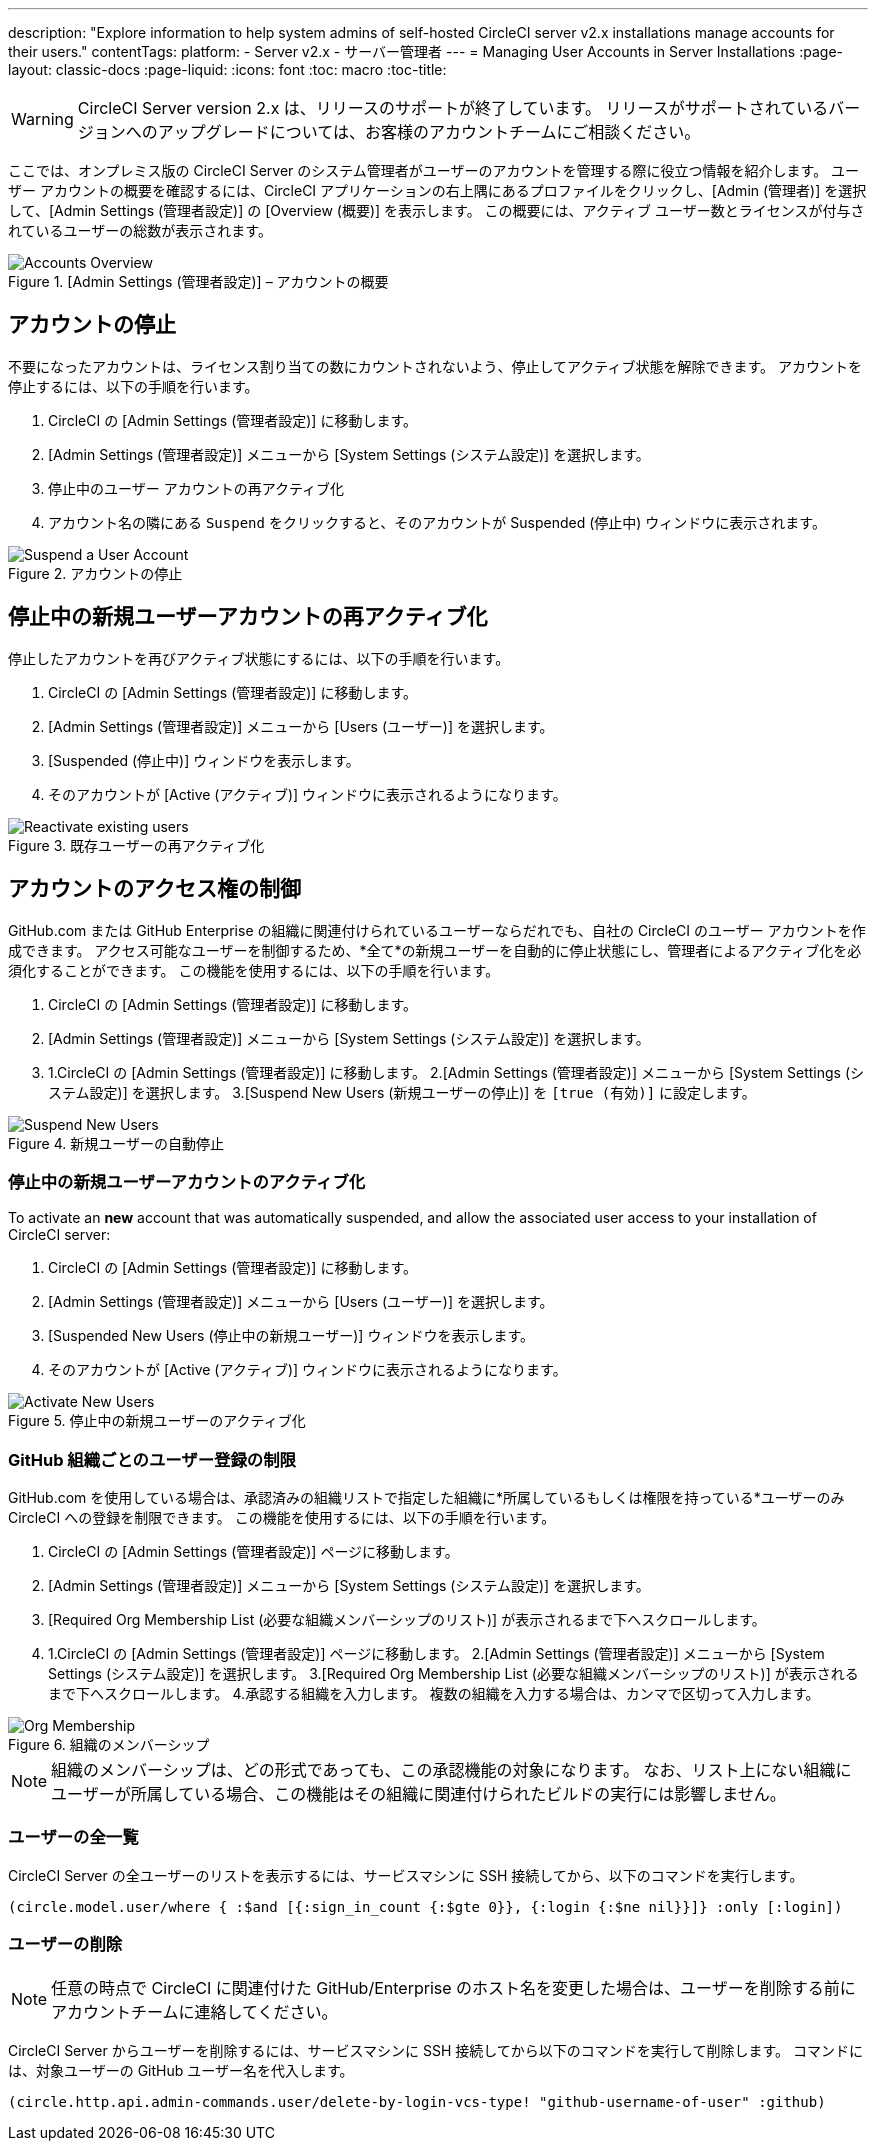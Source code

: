 ---
description: "Explore information to help system admins of self-hosted CircleCI server v2.x installations manage accounts for their users."
contentTags:
  platform:
  - Server v2.x
  - サーバー管理者
---
= Managing User Accounts in Server Installations
:page-layout: classic-docs
:page-liquid:
:icons: font
:toc: macro
:toc-title:

WARNING: CircleCI Server version 2.x は、リリースのサポートが終了しています。 リリースがサポートされているバージョンへのアップグレードについては、お客様のアカウントチームにご相談ください。

ここでは、オンプレミス版の CircleCI Server のシステム管理者がユーザーのアカウントを管理する際に役立つ情報を紹介します。 ユーザー アカウントの概要を確認するには、CircleCI アプリケーションの右上隅にあるプロファイルをクリックし、[Admin (管理者)] を選択して、[Admin Settings (管理者設定)] の [Overview (概要)] を表示します。 この概要には、アクティブ ユーザー数とライセンスが付与されているユーザーの総数が表示されます。

toc::[]

.[Admin Settings (管理者設定)] – アカウントの概要
image::admin_settings.png[Accounts Overview]

== アカウントの停止

不要になったアカウントは、ライセンス割り当ての数にカウントされないよう、停止してアクティブ状態を解除できます。 アカウントを停止するには、以下の手順を行います。

. CircleCI の [Admin Settings (管理者設定)] に移動します。
. [Admin Settings (管理者設定)] メニューから [System Settings (システム設定)] を選択します。
. 停止中のユーザー アカウントの再アクティブ化
. アカウント名の隣にある `Suspend` をクリックすると、そのアカウントが Suspended (停止中) ウィンドウに表示されます。

.アカウントの停止
image::suspend_account.png[Suspend a User Account]

== 停止中の新規ユーザーアカウントの再アクティブ化

停止したアカウントを再びアクティブ状態にするには、以下の手順を行います。

1. CircleCI の [Admin Settings (管理者設定)] に移動します。
2. [Admin Settings (管理者設定)] メニューから [Users (ユーザー)] を選択します。
3. [Suspended (停止中)] ウィンドウを表示します。
4. そのアカウントが [Active (アクティブ)] ウィンドウに表示されるようになります。

.既存ユーザーの再アクティブ化
image::activate_user.png[Reactivate existing users]

== アカウントのアクセス権の制御

GitHub.com または GitHub Enterprise の組織に関連付けられているユーザーならだれでも、自社の CircleCI のユーザー アカウントを作成できます。 アクセス可能なユーザーを制御するため、*全て*の新規ユーザーを自動的に停止状態にし、管理者によるアクティブ化を必須化することができます。 この機能を使用するには、以下の手順を行います。

1. CircleCI の [Admin Settings (管理者設定)] に移動します。
2. [Admin Settings (管理者設定)] メニューから [System Settings (システム設定)] を選択します。
3. 1.CircleCI の [Admin Settings (管理者設定)] に移動します。
2.[Admin Settings (管理者設定)] メニューから [System Settings (システム設定)] を選択します。
3.[Suspend New Users (新規ユーザーの停止)] を `[true (有効)]` に設定します。

.新規ユーザーの自動停止
image::suspend-new-users.png[Suspend New Users]

=== 停止中の新規ユーザーアカウントのアクティブ化

To activate an **new** account that was automatically suspended, and allow the associated user access to your installation of CircleCI server:

1. CircleCI の [Admin Settings (管理者設定)] に移動します。
2. [Admin Settings (管理者設定)] メニューから [Users (ユーザー)] を選択します。
3. [Suspended New Users (停止中の新規ユーザー)] ウィンドウを表示します。
4. そのアカウントが [Active (アクティブ)] ウィンドウに表示されるようになります。

.停止中の新規ユーザーのアクティブ化
image::unsuspend.png[Activate New Users]

=== GitHub 組織ごとのユーザー登録の制限

GitHub.com を使用している場合は、承認済みの組織リストで指定した組織に*所属しているもしくは権限を持っている*ユーザーのみ CircleCI への登録を制限できます。 この機能を使用するには、以下の手順を行います。

1. CircleCI の [Admin Settings (管理者設定)] ページに移動します。
2. [Admin Settings (管理者設定)] メニューから [System Settings (システム設定)] を選択します。
3. [Required Org Membership List (必要な組織メンバーシップのリスト)] が表示されるまで下へスクロールします。
4. 1.CircleCI の [Admin Settings (管理者設定)] ページに移動します。
2.[Admin Settings (管理者設定)] メニューから [System Settings (システム設定)] を選択します。
3.[Required Org Membership List (必要な組織メンバーシップのリスト)] が表示されるまで下へスクロールします。
4.承認する組織を入力します。 複数の組織を入力する場合は、カンマで区切って入力します。

.組織のメンバーシップ
image::org-membership.png[Org Membership]

NOTE: 組織のメンバーシップは、どの形式であっても、この承認機能の対象になります。 なお、リスト上にない組織にユーザーが所属している場合、この機能はその組織に関連付けられたビルドの実行には影響しません。

=== ユーザーの全一覧

CircleCI Server の全ユーザーのリストを表示するには、サービスマシンに SSH 接続してから、以下のコマンドを実行します。

```clojure
(circle.model.user/where { :$and [{:sign_in_count {:$gte 0}}, {:login {:$ne nil}}]} :only [:login])
```

=== ユーザーの削除

NOTE: 任意の時点で CircleCI に関連付けた GitHub/Enterprise のホスト名を変更した場合は、ユーザーを削除する前にアカウントチームに連絡してください。

CircleCI Server からユーザーを削除するには、サービスマシンに SSH 接続してから以下のコマンドを実行して削除します。 コマンドには、対象ユーザーの GitHub ユーザー名を代入します。

```clojure
(circle.http.api.admin-commands.user/delete-by-login-vcs-type! "github-username-of-user" :github)
```
